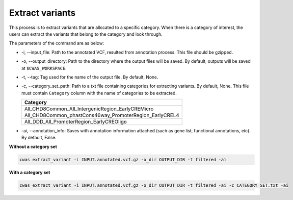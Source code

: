 *************************
Extract variants
*************************

This process is to extract variants that are allocated to a specific category. When there is a category of interest, the users can extract the variants that belong to the category and look through.

The parameters of the command are as below:

- -i, --input_file: Path to the annotated VCF, resulted from annotation process. This file should be gzipped.
- -o, --output_directory: Path to the directory where the output files will be saved. By default, outputs will be saved at ``$CWAS_WORKSPACE``.
- -t, --tag: Tag used for the name of the output file. By default, None.
- -c, --category_set_path: Path to a txt file containing categories for extracting variants. By default, None. This file must contain ``Category`` column with the name of categories to be extracted.

  +-------------------------------------------------------+
  |Category                                               |
  +=======================================================+
  |All_CHD8Common_All_IntergenicRegion_EarlyCREMicro      |
  +-------------------------------------------------------+
  |All_CHD8Common_phastCons46way_PromoterRegion_EarlyCREL4|
  +-------------------------------------------------------+
  |All_DDD_All_PromoterRegion_EarlyCREOligo               |
  +-------------------------------------------------------+

- -ai, --annotation_info: Saves with annotation information attached (such as gene list, functional annotations, etc). By default, False.


**Without a category set**

.. code-block:: solidity

    cwas extract_variant -i INPUT.annotated.vcf.gz -o_dir OUTPUT_DIR -t filtered -ai

**With a category set**

.. code-block:: solidity

    cwas extract_variant -i INPUT.annotated.vcf.gz -o_dir OUTPUT_DIR -t filtered -ai -c CATEGORY_SET.txt -ai